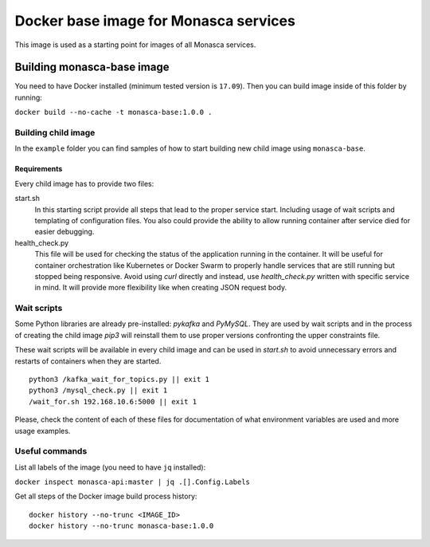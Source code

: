======================================
Docker base image for Monasca services
======================================

This image is used as a starting point for images of all Monasca services.


Building monasca-base image
===========================

You need to have Docker installed (minimum tested version is ``17.09``).
Then you can build image inside of this folder by running:

``docker build --no-cache -t monasca-base:1.0.0 .``


Building child image
--------------------

In the ``example`` folder you can find samples of how to start building
new child image using ``monasca-base``.

Requirements
~~~~~~~~~~~~

Every child image has to provide two files:

start.sh
  In this starting script provide all steps that lead to the proper service
  start. Including usage of wait scripts and templating of configuration files.
  You also could provide the ability to allow running container after service
  died for easier debugging.

health_check.py
  This file will be used for checking the status of the application running in
  the container. It will be useful for container orchestration like Kubernetes
  or Docker Swarm to properly handle services that are still running but
  stopped being responsive. Avoid using `curl` directly and instead, use
  `health_check.py` written with specific service in mind. It will provide more
  flexibility like when creating JSON request body.


Wait scripts
------------

Some Python libraries are already pre-installed: `pykafka` and `PyMySQL`. They
are used by wait scripts and in the process of creating the child image `pip3`
will reinstall them to use proper versions confronting the upper constraints
file.

These wait scripts will be available in every child image and can be used in
`start.sh` to avoid unnecessary errors and restarts of containers when they
are started.

::

    python3 /kafka_wait_for_topics.py || exit 1
    python3 /mysql_check.py || exit 1
    /wait_for.sh 192.168.10.6:5000 || exit 1

Please, check the content of each of these files for documentation of what
environment variables are used and more usage examples.


Useful commands
---------------

List all labels of the image (you need to have ``jq`` installed):

``docker inspect monasca-api:master | jq .[].Config.Labels``

Get all steps of the Docker image build process history:

::

    docker history --no-trunc <IMAGE_ID>
    docker history --no-trunc monasca-base:1.0.0
